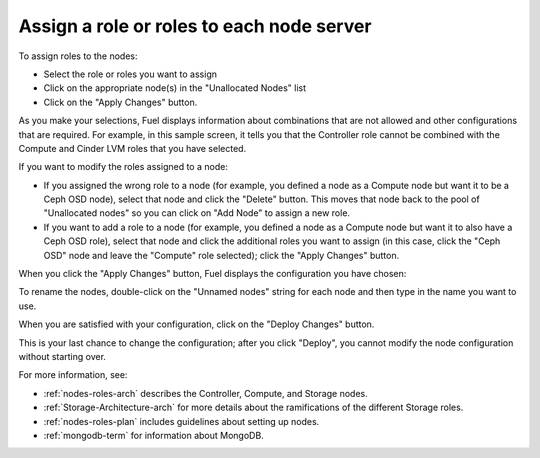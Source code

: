 
.. _assign-roles-ug:

Assign a role or roles to each node server
------------------------------------------


.. image:: /_images/user_screen_shots/assign-roles1.png
   :width: 80%


.. image:: /_images/user_screen_shots/assign-roles2.png
   :width: 80%


To assign roles to the nodes:

- Select the role or roles you want to assign
- Click on the appropriate node(s) in the "Unallocated Nodes" list
- Click on the "Apply Changes" button.

As you make your selections,
Fuel displays information about combinations
that are not allowed
and other configurations that are required.
For example, in this sample screen,
it tells you that the Controller role
cannot be combined with the Compute and Cinder LVM roles
that you have selected.

If you want to modify the roles assigned to a node:

- If you assigned the wrong role to a node
  (for example, you defined a node as a Compute node but want it
  to be a Ceph OSD node),
  select that node and click the "Delete" button.
  This moves that node back to the pool of "Unallocated nodes"
  so you can click on "Add Node" to assign a new role.
- If you want to add a role to a node
  (for example, you defined a node as a Compute node but want it
  to also have a Ceph OSD role),
  select that node and click the additional roles you want to assign
  (in this case, click the "Ceph OSD" node
  and leave the "Compute" role selected);
  click the "Apply Changes" button.

When you click the "Apply Changes" button,
Fuel displays the configuration you have chosen:


.. image:: /_images/user_screen_shots/assign-role-confirm.png
   :width: 80%

To rename the nodes, double-click on the "Unnamed nodes" string
for each node and then type in the name you want to use.

When you are satisfied with your configuration,
click on the "Deploy Changes" button.


.. image:: /_images/user_screen_shots/assign-role-confirm2.png
   :width: 50%

This is your last chance to change the configuration;
after you click "Deploy", 
you cannot modify the node configuration
without starting over.



For more information, see:

- :ref:`nodes-roles-arch` describes the Controller,
  Compute, and Storage nodes.
- :ref:`Storage-Architecture-arch` for more details about the
  ramifications of the different Storage roles.
- :ref:`nodes-roles-plan` includes guidelines about setting up nodes.
- :ref:`mongodb-term` for information about MongoDB.


